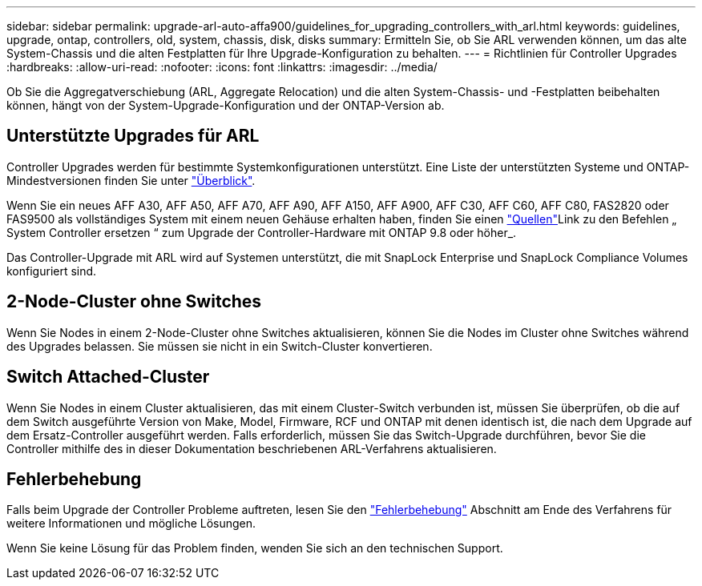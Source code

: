 ---
sidebar: sidebar 
permalink: upgrade-arl-auto-affa900/guidelines_for_upgrading_controllers_with_arl.html 
keywords: guidelines, upgrade, ontap, controllers, old, system, chassis, disk, disks 
summary: Ermitteln Sie, ob Sie ARL verwenden können, um das alte System-Chassis und die alten Festplatten für Ihre Upgrade-Konfiguration zu behalten. 
---
= Richtlinien für Controller Upgrades
:hardbreaks:
:allow-uri-read: 
:nofooter: 
:icons: font
:linkattrs: 
:imagesdir: ../media/


[role="lead"]
Ob Sie die Aggregatverschiebung (ARL, Aggregate Relocation) und die alten System-Chassis- und -Festplatten beibehalten können, hängt von der System-Upgrade-Konfiguration und der ONTAP-Version ab.



== Unterstützte Upgrades für ARL

Controller Upgrades werden für bestimmte Systemkonfigurationen unterstützt. Eine Liste der unterstützten Systeme und ONTAP-Mindestversionen finden Sie unter link:index.html["Überblick"].

Wenn Sie ein neues AFF A30, AFF A50, AFF A70, AFF A90, AFF A150, AFF A900, AFF C30, AFF C60, AFF C80, FAS2820 oder FAS9500 als vollständiges System mit einem neuen Gehäuse erhalten haben, finden Sie einen link:other_references.html["Quellen"]Link zu den Befehlen „ System Controller ersetzen “ zum Upgrade der Controller-Hardware mit ONTAP 9.8 oder höher_.

Das Controller-Upgrade mit ARL wird auf Systemen unterstützt, die mit SnapLock Enterprise und SnapLock Compliance Volumes konfiguriert sind.



== 2-Node-Cluster ohne Switches

Wenn Sie Nodes in einem 2-Node-Cluster ohne Switches aktualisieren, können Sie die Nodes im Cluster ohne Switches während des Upgrades belassen. Sie müssen sie nicht in ein Switch-Cluster konvertieren.



== Switch Attached-Cluster

Wenn Sie Nodes in einem Cluster aktualisieren, das mit einem Cluster-Switch verbunden ist, müssen Sie überprüfen, ob die auf dem Switch ausgeführte Version von Make, Model, Firmware, RCF und ONTAP mit denen identisch ist, die nach dem Upgrade auf dem Ersatz-Controller ausgeführt werden. Falls erforderlich, müssen Sie das Switch-Upgrade durchführen, bevor Sie die Controller mithilfe des in dieser Dokumentation beschriebenen ARL-Verfahrens aktualisieren.



== Fehlerbehebung

Falls beim Upgrade der Controller Probleme auftreten, lesen Sie den link:troubleshoot_index.html["Fehlerbehebung"] Abschnitt am Ende des Verfahrens für weitere Informationen und mögliche Lösungen.

Wenn Sie keine Lösung für das Problem finden, wenden Sie sich an den technischen Support.
